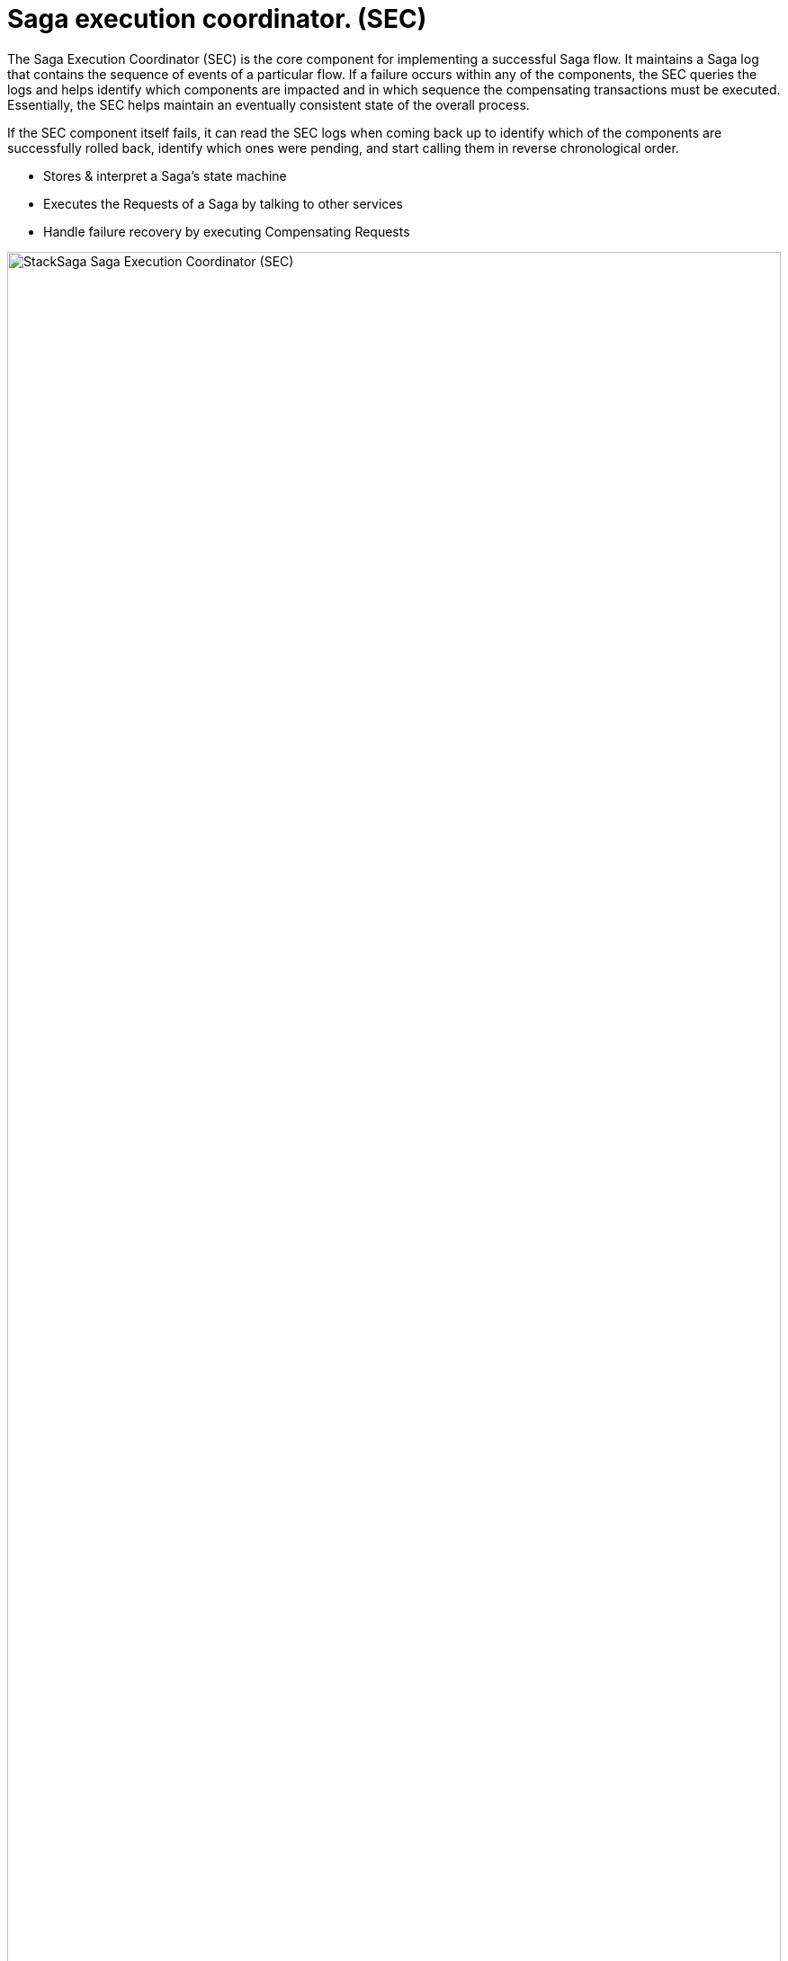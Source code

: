 = Saga execution coordinator. (SEC) [[SEC]]

The Saga Execution Coordinator (SEC) is the core component for implementing a successful Saga flow.
It maintains a Saga log that contains the sequence of events of a particular flow.
If a failure occurs within any of the components, the SEC queries the logs and helps identify which components are impacted and in which sequence the compensating transactions must be executed.
Essentially, the SEC helps maintain an eventually consistent state of the overall process.

If the SEC component itself fails, it can read the SEC logs when coming back up to identify which of the components are successfully rolled back, identify which ones were pending, and start calling them in reverse chronological order.

* Stores & interpret a Saga’s state machine
* Executes the Requests of a Saga by talking to other services
* Handle failure recovery by executing Compensating Requests

image:stack-saga-e-store-example-SEC.drawio.svg[alt="StackSaga  Saga Execution Coordinator (SEC)",width=100%,opts=interactive,scaledwidth=100%]

NOTE: If you want to see how SEC works for each transaction mode in detail, please refer <<stack_saga_transaction_type,StackSaga Transaction Types>>.
It will give you a better understanding of StackSaga framework as well.
